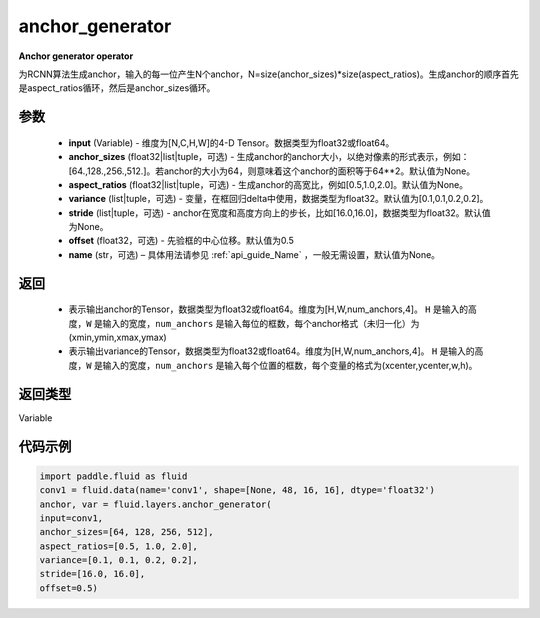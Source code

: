 .. _cn_api_fluid_layers_anchor_generator:

anchor_generator
-------------------------------

.. py:function:: paddle.fluid.layers.anchor_generator(input, anchor_sizes=None, aspect_ratios=None, variance=[0.1, 0.1, 0.2, 0.2], stride=None, offset=0.5, name=None)




**Anchor generator operator**

为RCNN算法生成anchor，输入的每一位产生N个anchor，N=size(anchor_sizes)*size(aspect_ratios)。生成anchor的顺序首先是aspect_ratios循环，然后是anchor_sizes循环。

参数
::::::::::::

    - **input** (Variable) - 维度为[N,C,H,W]的4-D Tensor。数据类型为float32或float64。
    - **anchor_sizes** (float32|list|tuple，可选) - 生成anchor的anchor大小，以绝对像素的形式表示，例如：[64.,128.,256.,512.]。若anchor的大小为64，则意味着这个anchor的面积等于64**2。默认值为None。
    - **aspect_ratios** (float32|list|tuple，可选) - 生成anchor的高宽比，例如[0.5,1.0,2.0]。默认值为None。
    - **variance** (list|tuple，可选) - 变量，在框回归delta中使用，数据类型为float32。默认值为[0.1,0.1,0.2,0.2]。
    - **stride** (list|tuple，可选) - anchor在宽度和高度方向上的步长，比如[16.0,16.0]，数据类型为float32。默认值为None。
    - **offset** (float32，可选) - 先验框的中心位移。默认值为0.5
    - **name** (str，可选) – 具体用法请参见 :ref:`api_guide_Name` ，一般无需设置，默认值为None。

返回
::::::::::::


    - 表示输出anchor的Tensor，数据类型为float32或float64。维度为[H,W,num_anchors,4]。 ``H``  是输入的高度，``W`` 是输入的宽度，``num_anchors`` 是输入每位的框数，每个anchor格式（未归一化）为(xmin,ymin,xmax,ymax)

    - 表示输出variance的Tensor，数据类型为float32或float64。维度为[H,W,num_anchors,4]。 ``H`` 是输入的高度，``W`` 是输入的宽度，``num_anchors`` 是输入每个位置的框数，每个变量的格式为(xcenter,ycenter,w,h)。


返回类型
::::::::::::
Variable


代码示例
::::::::::::

.. code-block:: python

    import paddle.fluid as fluid
    conv1 = fluid.data(name='conv1', shape=[None, 48, 16, 16], dtype='float32')
    anchor, var = fluid.layers.anchor_generator(
    input=conv1,
    anchor_sizes=[64, 128, 256, 512],
    aspect_ratios=[0.5, 1.0, 2.0],
    variance=[0.1, 0.1, 0.2, 0.2],
    stride=[16.0, 16.0],
    offset=0.5)
